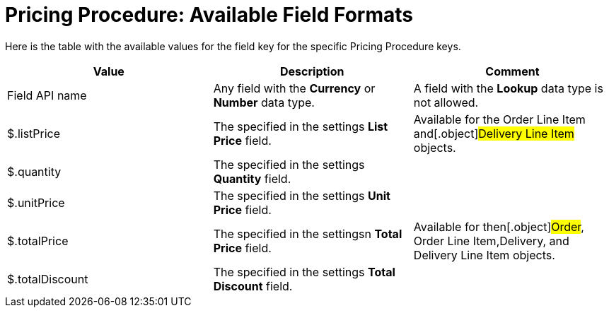 = Pricing Procedure: Available Field Formats

Here is the table with the available values for the
[.apiobject]#field# key for the specific
[.object]#Pricing Procedure# keys.



[width="100%",cols="34%,33%,33%",]
|===
|*Value* |*Description* |*Comment*

|Field API name |Any field with the *Currency* or *Number* data
type. |A field with the *Lookup* data type is not allowed.

|[.apiobject]#$.listPrice# |The specified in the settings
*List Price* field.  |Available for the [.object]#Order Line
Item# and[.object]#Delivery Line Item# objects.

|[.apiobject]#$.quantity# |The specified in the settings
*Quantity* field. |

|[.apiobject]#$.unitPrice# |The specified in the settings *Unit
Price* field. |

|[.apiobject]#$.totalPrice# |The specified in the settingsn
*Total Price* field. |Available for then[.object]#Order#,
[.object]#Order Line Item#,[.object]#Delivery#, and
[.object]#Delivery Line Item# objects.

|[.apiobject]#$.totalDiscount# |The specified in the settings
*Total Discount* field. |
|===
